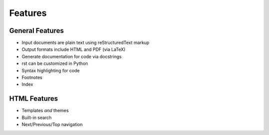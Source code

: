 ########
Features
########

General Features
================

- Input documents are plain text using reStructuredText markup
- Output formats include HTML and PDF (via LaTeX)
- Generate documentation for code via docstrings
- rst can be customized in Python
- Syntax highlighting for code
- Footnotes
- Index

HTML Features
=============

- Templates *and* themes
- Built-in search
- Next/Previous/Top navigation

